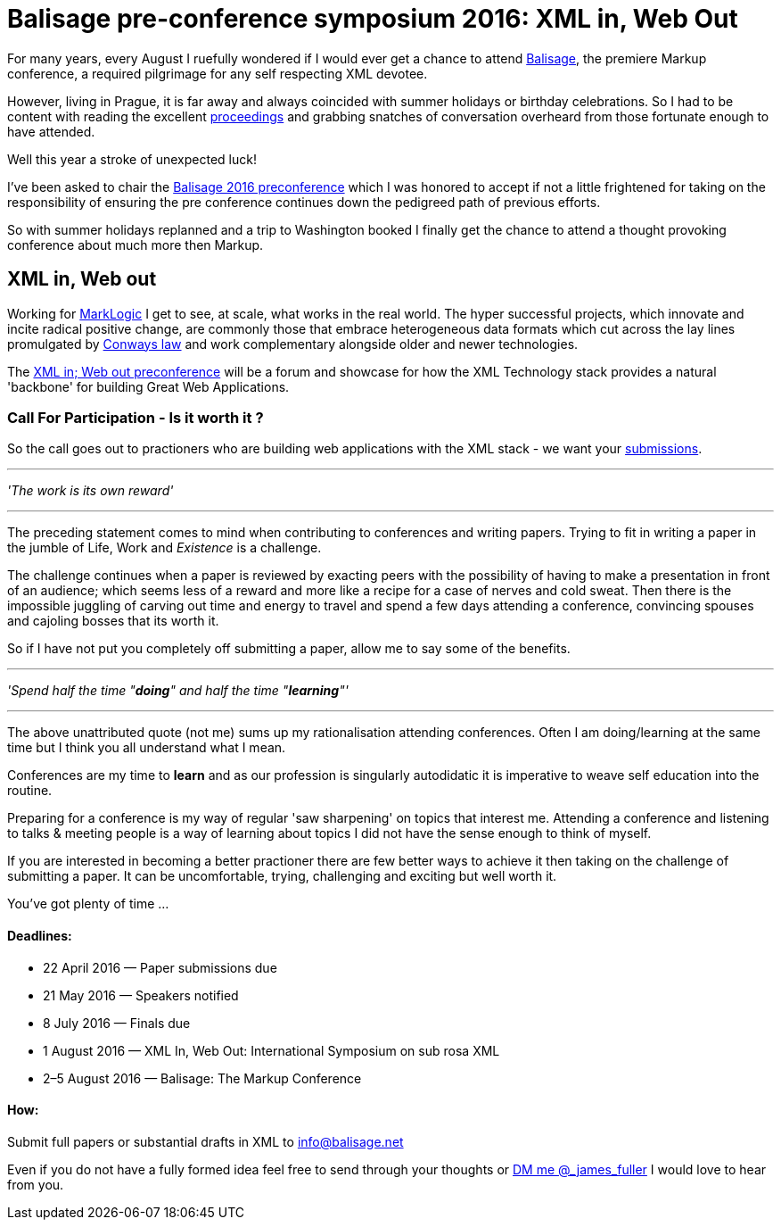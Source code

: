 = Balisage pre-conference symposium 2016: XML in, Web Out

For many years, every August I ruefully wondered if I would ever get a chance to attend http://balisage.net[Balisage], the premiere Markup conference, a required pilgrimage for any self respecting XML devotee. 

However, living in Prague, it is far away and always coincided with summer holidays or birthday celebrations. So I had to be content with reading the excellent http://www.balisage.net/Proceedings/index.html[proceedings] and grabbing snatches of conversation overheard from those fortunate enough to have attended.

Well this year a stroke of unexpected luck! 

I've been asked to chair the http://www.balisage.net/XML-In-Web-Out/index.html[Balisage 2016 preconference] which I was honored to accept if not a little frightened for taking on the responsibility of ensuring the pre conference continues down the pedigreed path of previous efforts. 

So with summer holidays replanned and a trip to Washington booked I finally get the chance to attend a thought provoking conference about much more then Markup.


== XML in, Web out

Working for http://www.marklogic.com[MarkLogic] I get to see, at scale, what works in the real world. The hyper successful projects, which innovate and incite radical positive change, are commonly those that embrace heterogeneous data formats which cut across the lay lines promulgated by https://en.wikipedia.org/wiki/Conway%27s_law[Conways law] and work complementary alongside older and newer technologies. 

The http://www.balisage.net/XML-In-Web-Out/index.html[XML in; Web out preconference] will be a forum and showcase for how the XML Technology stack provides a natural 'backbone' for building Great Web Applications.


=== Call For Participation - Is it worth it ?

So the call goes out to practioners who are building web applications with the XML stack - we want your http://www.balisage.net/XML-In-Web-Out/index.html[submissions].

---
_'The work is its own reward'_ 

---
The preceding statement comes to mind when contributing to conferences and writing papers. Trying to fit in writing a paper in the jumble of Life, Work and _Existence_ is a challenge. 

The challenge continues when a paper is reviewed by exacting peers with the possibility of having to make a presentation in front of an audience; which seems less of a reward and more like a recipe for a case of nerves and cold sweat. Then there is the impossible juggling of carving out time and energy to travel and spend a few days attending a conference, convincing spouses and cajoling bosses that its worth it.

So if I have not put you completely off submitting a paper, allow me to say some of the benefits.

---

_'Spend half the time "*doing*" and half the time "*learning*"'_

---

The above unattributed quote (not me) sums up my rationalisation attending conferences. Often I am doing/learning at the same time but I think you all understand what I mean.  

Conferences are my time to *learn* and as our profession is singularly autodidatic it is imperative to weave self education into the routine. 

Preparing for a conference is my way of regular 'saw sharpening' on topics that interest me. Attending a conference and listening to talks & meeting people is a way of learning about topics I did not have the sense enough to think of myself. 

If you are interested in becoming a better practioner there are few better ways to achieve it then taking on the challenge of submitting a paper. It can be uncomfortable, trying, challenging and exciting but well worth it.

You've got plenty of time ...

==== Deadlines:

* 22 April 2016 — Paper submissions due
* 21 May 2016 — Speakers notified
* 8 July 2016 — Finals due
* 1 August 2016 — XML In, Web Out: International Symposium on sub rosa XML
* 2–5 August 2016 — Balisage: The Markup Conference

==== How:

Submit full papers or substantial drafts in XML to mailto:info@balisage.net[info@balisage.net]

Even if you do not have a fully formed idea feel free to send through your thoughts or http://twitter.com/_james_fuller[DM me @_james_fuller] I would love to hear from you.


